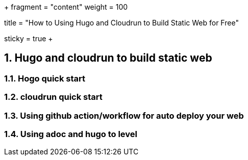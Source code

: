 +++
fragment = "content"
weight = 100

title = "How to Using Hugo and Cloudrun to Build Static Web for Free"

[sidebar]
  sticky = true
+++

:projectdir: ../../../../
:imagesdir: ${projectdir}/assets/
:toclevels: 4
:toc:
:sectnums:
:source-highlighter: coderay
:sectnumlevels: 5

== Hugo and cloudrun to build static web

=== Hogo quick start

=== cloudrun quick start

=== Using github action/workflow for auto deploy your web

=== Using adoc and hugo to level
